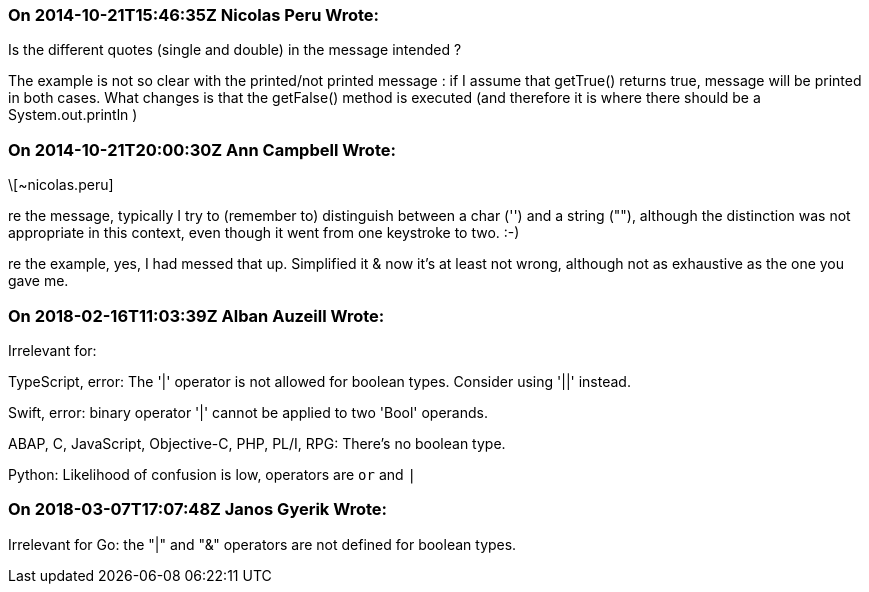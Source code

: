 === On 2014-10-21T15:46:35Z Nicolas Peru Wrote:
Is the different quotes (single and double) in the message intended ?

The example is not so clear with the printed/not printed message : if I assume that getTrue() returns true, message will be printed in both cases. What changes is that the getFalse() method is executed (and therefore it is where there should be a System.out.println )

=== On 2014-10-21T20:00:30Z Ann Campbell Wrote:
\[~nicolas.peru]

re the message, typically I try to (remember to) distinguish between a char ('') and a string (""), although the distinction was not appropriate in this context, even though it went from one keystroke to two. :-)


re the example, yes, I had messed that up. Simplified it & now it's at least not wrong, although not as exhaustive as the one you gave me.

=== On 2018-02-16T11:03:39Z Alban Auzeill Wrote:
Irrelevant for:

TypeScript, error: The '|' operator is not allowed for boolean types. Consider using '||' instead.

Swift, error: binary operator '|' cannot be applied to two 'Bool' operands.

ABAP, C, JavaScript, Objective-C, PHP, PL/I, RPG: There's no boolean type.

Python: Likelihood of confusion is low, operators are ``++or++`` and ``++|++``



=== On 2018-03-07T17:07:48Z Janos Gyerik Wrote:
Irrelevant for Go: the "|" and "&" operators are not defined for boolean types.

